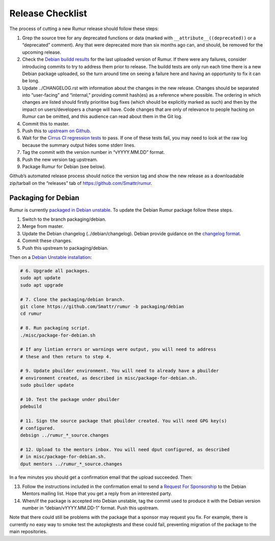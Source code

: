 Release Checklist
=================
The process of cutting a new Rumur release should follow these steps:

1. Grep the source tree for any deprecated functions or data (marked with
   ``__attribute__((deprecated))`` or a “deprecated” comment). Any that were
   deprecated more than six months ago can, and should, be removed for the
   upcoming release.
2. Check the `Debian buildd results`_ for the last uploaded version of Rumur.
   If there were any failures, consider introducing commits to try to address
   them prior to release. The buildd tests are only run each time there is a
   new Debian package uploaded, so the turn around time on seeing a failure
   here and having an opportunity to fix it can be long.
3. Update ../CHANGELOG.rst with information about the changes in the new
   release. Changes should be separated into “user-facing” and “internal,”
   providing commit hash(es) as a reference where possible. The ordering in
   which changes are listed should firstly prioritise bug fixes (which should
   be explicitly marked as such) and then by the impact on users/developers a
   change will have. Code changes that are only of relevance to people hacking
   on Rumur can be omitted, and this audience can read about them in the Git
   log.
4. Commit this to master.
5. Push this to `upstream on Github`_.
6. Wait for the `Cirrus CI regression tests`_ to pass. If one of these tests
   fail, you may need to look at the raw log because the summary output hides
   some stderr lines.
7. Tag the commit with the version number in “vYYYY.MM.DD” format.
8. Push the new version tag upstream.
9. Package Rumur for Debian (see below).

Github’s automated release process should notice the version tag and show the
new release as a downloadable zip/tarball on the “releases” tab of
https://github.com/Smattr/rumur.

Packaging for Debian
--------------------
Rumur is currently `packaged in Debian unstable`_. To update the Debian Rumur
package follow these steps.

1. Switch to the branch packaging/debian.
2. Merge from master.
3. Update the Debian changelog (../debian/changelog). Debian provide guidance on
   the `changelog format`_.
4. Commit these changes.
5. Push this upstream to packaging/debian.

Then on a `Debian Unstable installation`_:

.. code-block:: sh

  # 6. Upgrade all packages.
  sudo apt update
  sudo apt upgrade

  # 7. Clone the packaging/debian branch.
  git clone https://github.com/Smattr/rumur -b packaging/debian
  cd rumur

  # 8. Run packaging script.
  ./misc/package-for-debian.sh

  # If any lintian errors or warnings were output, you will need to address
  # these and then return to step 4.

  # 9. Update pbuilder environment. You will need to already have a pbuilder
  # environment created, as described in misc/package-for-debian.sh.
  sudo pbuilder update

  # 10. Test the package under pbuilder
  pdebuild

  # 11. Sign the source package that pbuilder created. You will need GPG key(s)
  # configured.
  debsign ../rumur_*_source.changes

  # 12. Upload to the mentors inbox. You will need dput configured, as described
  # in misc/package-for-debian.sh.
  dput mentors ../rumur_*_source.changes

In a few minutes you should get a confirmation email that the upload succeeded.
Then:

13. Follow the instructions included in the confirmation email to send a
    `Request For Sponsorship`_ to the Debian Mentors mailing list. Hope that you
    get a reply from an interested party.

14. When/if the package is accepted into Debian unstable, tag the commit used to
    produce it with the Debian version number in “debian/vYYYY.MM.DD-1” format.
    Push this upstream.

Note that there could still be problems with the package that a sponsor may
request you fix. For example, there is currently no easy way to smoke test the
autopkgtests and these could fail, preventing migration of the package to the
main repositories.

.. _`changelog format`: https://www.debian.org/doc/manuals/maint-guide/dreq.en.html#changelog
.. _`Cirrus CI regression tests`: https://cirrus-ci.com/github/Smattr/rumur
.. _`Debian buildd results`: https://buildd.debian.org/status/package.php?p=rumur
.. _`Debian Unstable installation`: https://wiki.debian.org/DebianUnstable#Installation
.. _`packaged in Debian unstable`: https://packages.debian.org/sid/rumur
.. _`Request For Sponsorship`: https://mentors.debian.net/sponsors/rfs-howto
.. _`upstream on Github`: https://github.com/Smattr/rumur
